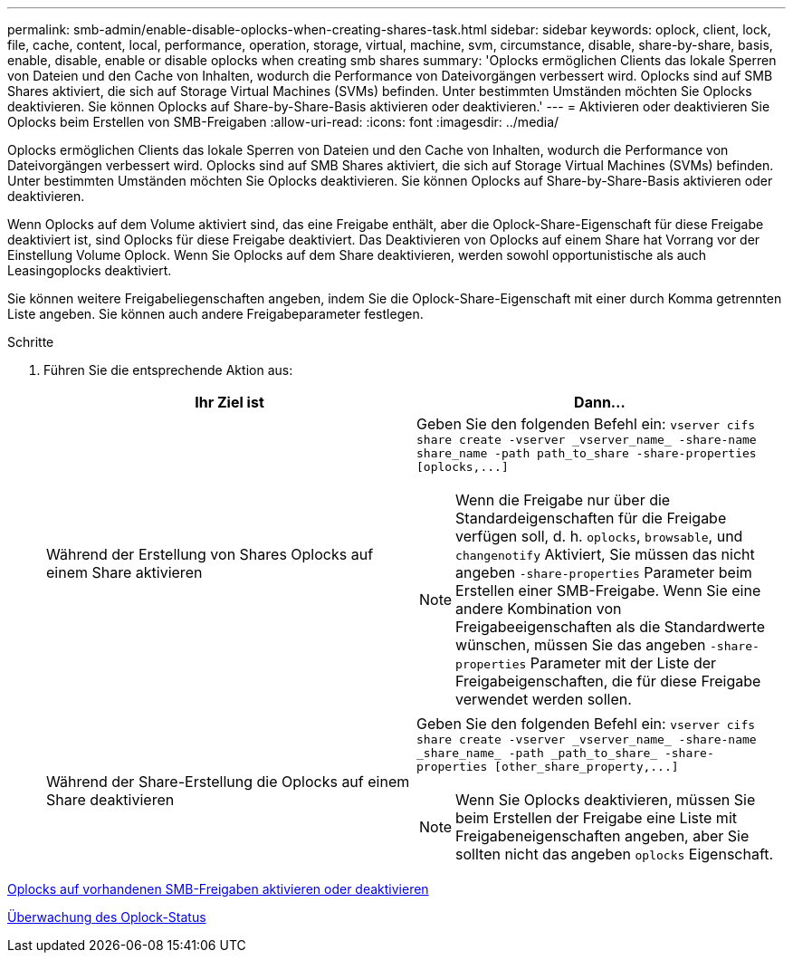 ---
permalink: smb-admin/enable-disable-oplocks-when-creating-shares-task.html 
sidebar: sidebar 
keywords: oplock, client, lock, file, cache, content, local, performance, operation, storage, virtual, machine, svm, circumstance, disable, share-by-share, basis, enable, disable, enable or disable oplocks when creating smb shares 
summary: 'Oplocks ermöglichen Clients das lokale Sperren von Dateien und den Cache von Inhalten, wodurch die Performance von Dateivorgängen verbessert wird. Oplocks sind auf SMB Shares aktiviert, die sich auf Storage Virtual Machines (SVMs) befinden. Unter bestimmten Umständen möchten Sie Oplocks deaktivieren. Sie können Oplocks auf Share-by-Share-Basis aktivieren oder deaktivieren.' 
---
= Aktivieren oder deaktivieren Sie Oplocks beim Erstellen von SMB-Freigaben
:allow-uri-read: 
:icons: font
:imagesdir: ../media/


[role="lead"]
Oplocks ermöglichen Clients das lokale Sperren von Dateien und den Cache von Inhalten, wodurch die Performance von Dateivorgängen verbessert wird. Oplocks sind auf SMB Shares aktiviert, die sich auf Storage Virtual Machines (SVMs) befinden. Unter bestimmten Umständen möchten Sie Oplocks deaktivieren. Sie können Oplocks auf Share-by-Share-Basis aktivieren oder deaktivieren.

Wenn Oplocks auf dem Volume aktiviert sind, das eine Freigabe enthält, aber die Oplock-Share-Eigenschaft für diese Freigabe deaktiviert ist, sind Oplocks für diese Freigabe deaktiviert. Das Deaktivieren von Oplocks auf einem Share hat Vorrang vor der Einstellung Volume Oplock. Wenn Sie Oplocks auf dem Share deaktivieren, werden sowohl opportunistische als auch Leasingoplocks deaktiviert.

Sie können weitere Freigabeliegenschaften angeben, indem Sie die Oplock-Share-Eigenschaft mit einer durch Komma getrennten Liste angeben. Sie können auch andere Freigabeparameter festlegen.

.Schritte
. Führen Sie die entsprechende Aktion aus:
+
|===
| Ihr Ziel ist | Dann... 


 a| 
Während der Erstellung von Shares Oplocks auf einem Share aktivieren
 a| 
Geben Sie den folgenden Befehl ein: `+vserver cifs share create -vserver _vserver_name_ -share-name share_name -path path_to_share -share-properties [oplocks,...]+`

[NOTE]
====
Wenn die Freigabe nur über die Standardeigenschaften für die Freigabe verfügen soll, d. h. `oplocks`, `browsable`, und `changenotify` Aktiviert, Sie müssen das nicht angeben `-share-properties` Parameter beim Erstellen einer SMB-Freigabe. Wenn Sie eine andere Kombination von Freigabeeigenschaften als die Standardwerte wünschen, müssen Sie das angeben `-share-properties` Parameter mit der Liste der Freigabeigenschaften, die für diese Freigabe verwendet werden sollen.

====


 a| 
Während der Share-Erstellung die Oplocks auf einem Share deaktivieren
 a| 
Geben Sie den folgenden Befehl ein: `+vserver cifs share create -vserver _vserver_name_ -share-name _share_name_ -path _path_to_share_ -share-properties [other_share_property,...]+`

[NOTE]
====
Wenn Sie Oplocks deaktivieren, müssen Sie beim Erstellen der Freigabe eine Liste mit Freigabeneigenschaften angeben, aber Sie sollten nicht das angeben `oplocks` Eigenschaft.

====
|===


xref:enable-disable-oplocks-existing-shares-task.adoc[Oplocks auf vorhandenen SMB-Freigaben aktivieren oder deaktivieren]

xref:monitor-oplock-status-task.adoc[Überwachung des Oplock-Status]
